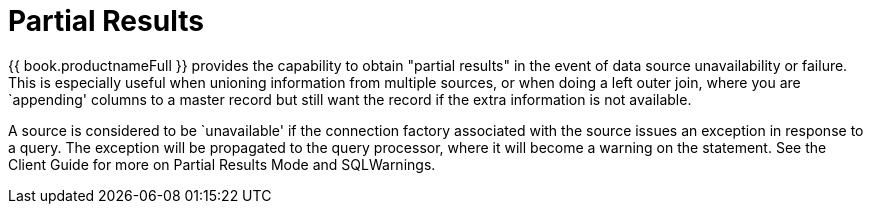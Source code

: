 
= Partial Results

{{ book.productnameFull }} provides the capability to obtain "partial results" in the event of data source unavailability or failure. This is especially useful when unioning information from multiple sources, or when doing a left outer join, where you are `appending' columns to a master record but still want the record if the extra information is not available.

A source is considered to be `unavailable' if the connection factory associated with the source issues an exception in response to a query. The exception will be propagated to the query processor, where it will become a warning on the statement. See the Client Guide for more on Partial Results Mode and SQLWarnings.

